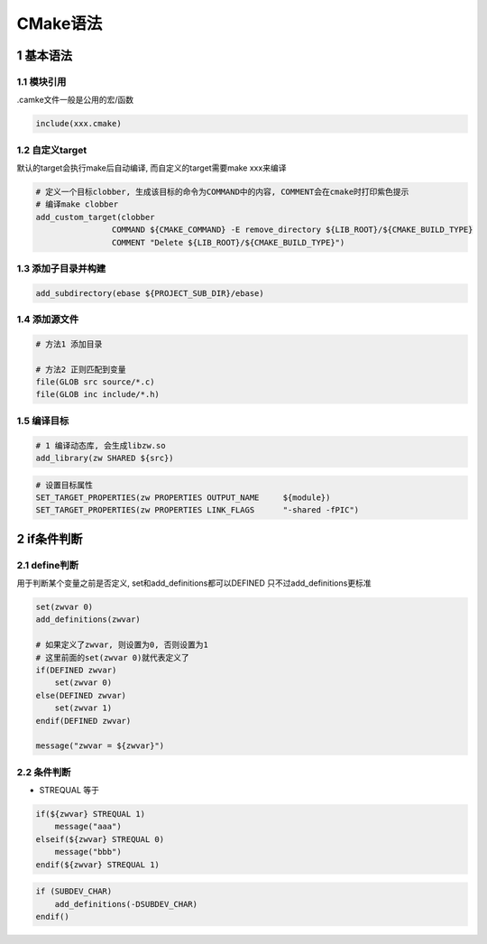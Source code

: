 CMake语法
==========

1 基本语法
------------

1.1 模块引用
**************

.camke文件一般是公用的宏/函数

.. code-block:: c

    include(xxx.cmake)

1.2 自定义target
*****************

默认的target会执行make后自动编译, 而自定义的target需要make xxx来编译

.. code-block:: c

    # 定义一个目标clobber, 生成该目标的命令为COMMAND中的内容, COMMENT会在cmake时打印紫色提示
    # 编译make clobber
    add_custom_target(clobber
                    COMMAND ${CMAKE_COMMAND} -E remove_directory ${LIB_ROOT}/${CMAKE_BUILD_TYPE}
                    COMMENT "Delete ${LIB_ROOT}/${CMAKE_BUILD_TYPE}")

1.3 添加子目录并构建
**********************

.. code-block:: c

    add_subdirectory(ebase ${PROJECT_SUB_DIR}/ebase)

1.4 添加源文件
****************

.. code-block:: c

    # 方法1 添加目录

    # 方法2 正则匹配到变量
    file(GLOB src source/*.c)
    file(GLOB inc include/*.h)

1.5 编译目标
***************

.. code-block:: c

    # 1 编译动态库, 会生成libzw.so
    add_library(zw SHARED ${src})

.. code-block:: c

    # 设置目标属性
    SET_TARGET_PROPERTIES(zw PROPERTIES OUTPUT_NAME     ${module})
    SET_TARGET_PROPERTIES(zw PROPERTIES LINK_FLAGS      "-shared -fPIC")


2 if条件判断
--------------

2.1 define判断
****************

用于判断某个变量之前是否定义, set和add_definitions都可以DEFINED
只不过add_definitions更标准

.. code-block:: c

    set(zwvar 0)
    add_definitions(zwvar)

    # 如果定义了zwvar, 则设置为0, 否则设置为1
    # 这里前面的set(zwvar 0)就代表定义了
    if(DEFINED zwvar)
        set(zwvar 0)
    else(DEFINED zwvar)
        set(zwvar 1)
    endif(DEFINED zwvar)

    message("zwvar = ${zwvar}")

2.2 条件判断
****************

- STREQUAL 等于

.. code-block:: c

    if(${zwvar} STREQUAL 1)
        message("aaa")
    elseif(${zwvar} STREQUAL 0)
        message("bbb")
    endif(${zwvar} STREQUAL 1)

.. code-block:: c

    if (SUBDEV_CHAR)
        add_definitions(-DSUBDEV_CHAR)
    endif()

